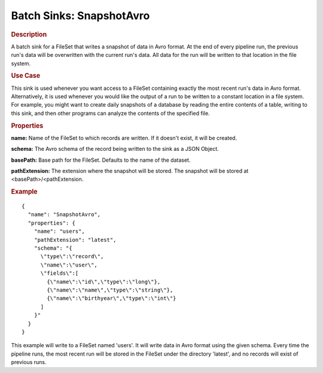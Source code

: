 .. meta::
    :author: Cask Data, Inc.
    :copyright: Copyright © 2015 Cask Data, Inc.

==========================
Batch Sinks: SnapshotAvro
==========================

.. rubric:: Description

A batch sink for a FileSet that writes a snapshot of data in Avro format.
At the end of every pipeline run, the previous run's data will be overwritten
with the current run's data. All data for the run will be written to that
location in the file system.

.. rubric:: Use Case

This sink is used whenever you want access to a FileSet containing exactly the most
recent run's data in Avro format. Alternatively, it is used whenever you would like
the output of a run to be written to a constant location in a file system. For example,
you might want to create daily snapshots of a database by reading the entire contents of
a table, writing to this sink, and then other programs can analyze the contents of the specified file.

.. rubric:: Properties

**name:** Name of the FileSet to which records are written.
If it doesn't exist, it will be created.

**schema:** The Avro schema of the record being written to the sink as a JSON Object.

**basePath:** Base path for the FileSet. Defaults to the name of the dataset.

**pathExtension:** The extension where the snapshot will be stored. The snapshot will be stored at
<basePath>/<pathExtension.

.. rubric:: Example

::

  {
    "name": "SnapshotAvro",
    "properties": {
      "name": "users",
      "pathExtension": "latest",
      "schema": "{
        \"type\":\"record\",
        \"name\":\"user\",
        \"fields\":[
          {\"name\":\"id\",\"type\":\"long\"},
          {\"name\":\"name\",\"type\":\"string\"},
          {\"name\":\"birthyear\",\"type\":\"int\"}
        ]
      }"
    }
  }

This example will write to a FileSet named 'users'. It will write data in Avro format
using the given schema. Every time the pipeline runs, the most recent run will be stored in
the FileSet under the directory 'latest', and no records will exist of previous runs.
